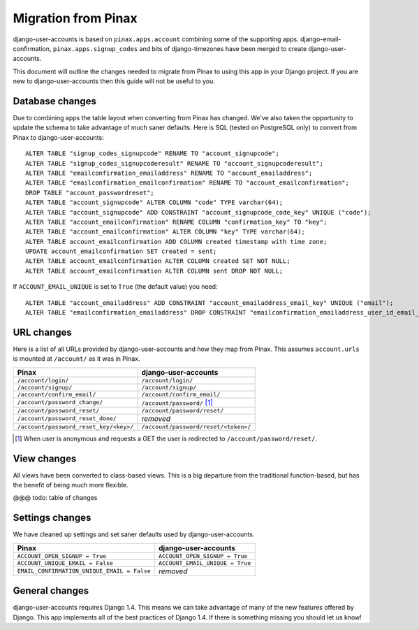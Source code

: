 .. _migration:

====================
Migration from Pinax
====================

django-user-accounts is based on ``pinax.apps.account`` combining some of
the supporting apps. django-email-confirmation, ``pinax.apps.signup_codes``
and bits of django-timezones have been merged to create django-user-accounts.

This document will outline the changes needed to migrate from Pinax to using
this app in your Django project. If you are new to django-user-accounts then
this guide will not be useful to you.

Database changes
================

Due to combining apps the table layout when converting from Pinax has changed.
We've also taken the opportunity to update the schema to take advantage of
much saner defaults. Here is SQL (tested on PostgreSQL only) to convert from
Pinax to django-user-accounts::

    ALTER TABLE "signup_codes_signupcode" RENAME TO "account_signupcode";
    ALTER TABLE "signup_codes_signupcoderesult" RENAME TO "account_signupcoderesult";
    ALTER TABLE "emailconfirmation_emailaddress" RENAME TO "account_emailaddress";
    ALTER TABLE "emailconfirmation_emailconfirmation" RENAME TO "account_emailconfirmation";
    DROP TABLE "account_passwordreset";
    ALTER TABLE "account_signupcode" ALTER COLUMN "code" TYPE varchar(64);
    ALTER TABLE "account_signupcode" ADD CONSTRAINT "account_signupcode_code_key" UNIQUE ("code");
    ALTER TABLE "account_emailconfirmation" RENAME COLUMN "confirmation_key" TO "key";
    ALTER TABLE "account_emailconfirmation" ALTER COLUMN "key" TYPE varchar(64);
    ALTER TABLE account_emailconfirmation ADD COLUMN created timestamp with time zone;
    UPDATE account_emailconfirmation SET created = sent;
    ALTER TABLE account_emailconfirmation ALTER COLUMN created SET NOT NULL;
    ALTER TABLE account_emailconfirmation ALTER COLUMN sent DROP NOT NULL;

If ``ACCOUNT_EMAIL_UNIQUE`` is set to ``True`` (the default value) you need::

    ALTER TABLE "account_emailaddress" ADD CONSTRAINT "account_emailaddress_email_key" UNIQUE ("email");
    ALTER TABLE "emailconfirmation_emailaddress" DROP CONSTRAINT "emailconfirmation_emailaddress_user_id_email_key";

URL changes
===========

Here is a list of all URLs provided by django-user-accounts and how they map
from Pinax. This assumes ``account.urls`` is mounted at ``/account/`` as it
was in Pinax.

======================================  ====================================
Pinax                                   django-user-accounts
======================================  ====================================
``/account/login/``                     ``/account/login/``
``/account/signup/``                    ``/account/signup/``
``/account/confirm_email/``             ``/account/confirm_email/``
``/account/password_change/``           ``/account/password/`` [1]_
``/account/password_reset/``            ``/account/password/reset/``
``/account/password_reset_done/``       *removed*
``/account/password_reset_key/<key>/``  ``/account/password/reset/<token>/``
======================================  ====================================

.. [1] When user is anonymous and requests a GET the user is redirected to
   ``/account/password/reset/``.

View changes
============

All views have been converted to class-based views. This is a big departure
from the traditional function-based, but has the benefit of being much more
flexible.

@@@ todo: table of changes

Settings changes
================

We have cleaned up settings and set saner defaults used by
django-user-accounts.

===========================================  ===============================
Pinax                                        django-user-accounts
===========================================  ===============================
``ACCOUNT_OPEN_SIGNUP = True``               ``ACCOUNT_OPEN_SIGNUP = True``
``ACCOUNT_UNIQUE_EMAIL = False``             ``ACCOUNT_EMAIL_UNIQUE = True``
``EMAIL_CONFIRMATION_UNIQUE_EMAIL = False``  *removed*
===========================================  ===============================

General changes
===============

django-user-accounts requires Django 1.4. This means we can take advantage of
many of the new features offered by Django. This app implements all of the
best practices of Django 1.4. If there is something missing you should let us
know!
